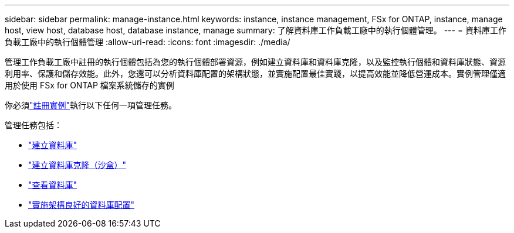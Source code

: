 ---
sidebar: sidebar 
permalink: manage-instance.html 
keywords: instance, instance management, FSx for ONTAP, instance, manage host, view host, database host, database instance, manage 
summary: 了解資料庫工作負載工廠中的執行個體管理。 
---
= 資料庫工作負載工廠中的執行個體管理
:allow-uri-read: 
:icons: font
:imagesdir: ./media/


[role="lead"]
管理工作負載工廠中註冊的執行個體包括為您的執行個體部署資源，例如建立資料庫和資料庫克隆，以及監控執行個體和資料庫狀態、資源利用率、保護和儲存效能。此外，您還可以分析資料庫配置的架構狀態，並實施配置最佳實踐，以提高效能並降低營運成本。實例管理僅適用於使用 FSx for ONTAP 檔案系統儲存的實例

你必須link:register-instance.html["註冊實例"]執行以下任何一項管理任務。

管理任務包括：

* link:create-database.html["建立資料庫"]
* link:create-sandbox-clone.html["建立資料庫克隆（沙盒）"]
* link:view-databases.html["查看資料庫"]
* link:optimize-configurations.html["實施架構良好的資料庫配置"]

